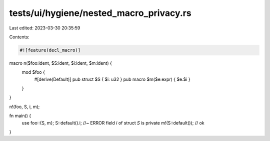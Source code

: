 tests/ui/hygiene/nested_macro_privacy.rs
========================================

Last edited: 2023-03-30 20:35:59

Contents:

.. code-block:: rs

    #![feature(decl_macro)]

macro n($foo:ident, $S:ident, $i:ident, $m:ident) {
    mod $foo {
        #[derive(Default)]
        pub struct $S { $i: u32 }
        pub macro $m($e:expr) { $e.$i }
    }
}

n!(foo, S, i, m);

fn main() {
    use foo::{S, m};
    S::default().i; //~ ERROR field `i` of struct `S` is private
    m!(S::default()); // ok
}


